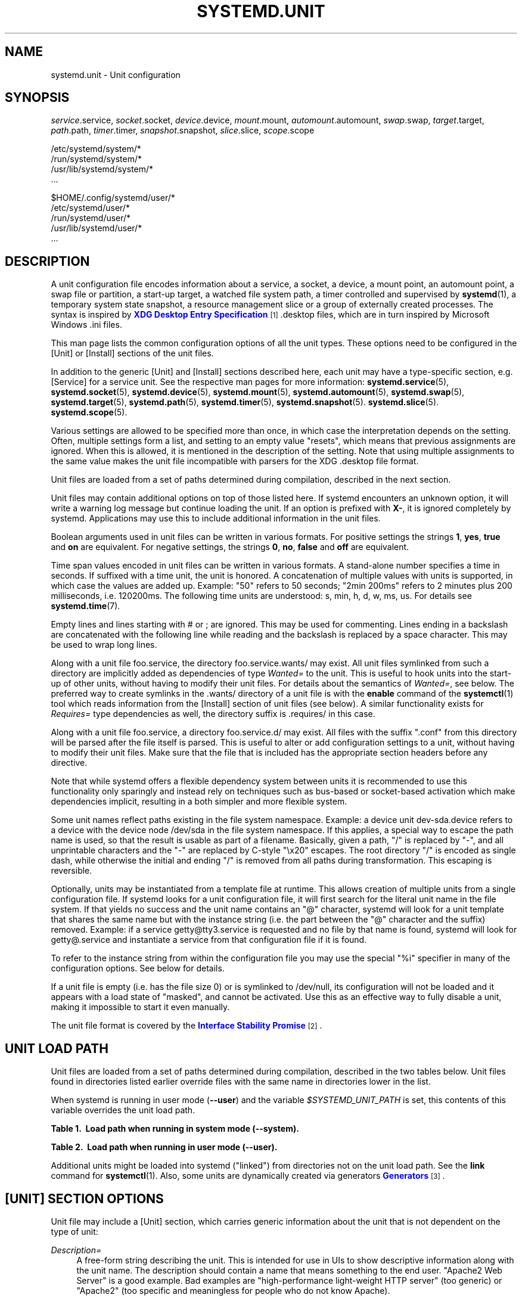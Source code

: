 '\" t
.TH "SYSTEMD\&.UNIT" "5" "" "systemd 212" "systemd.unit"
.\" -----------------------------------------------------------------
.\" * Define some portability stuff
.\" -----------------------------------------------------------------
.\" ~~~~~~~~~~~~~~~~~~~~~~~~~~~~~~~~~~~~~~~~~~~~~~~~~~~~~~~~~~~~~~~~~
.\" http://bugs.debian.org/507673
.\" http://lists.gnu.org/archive/html/groff/2009-02/msg00013.html
.\" ~~~~~~~~~~~~~~~~~~~~~~~~~~~~~~~~~~~~~~~~~~~~~~~~~~~~~~~~~~~~~~~~~
.ie \n(.g .ds Aq \(aq
.el       .ds Aq '
.\" -----------------------------------------------------------------
.\" * set default formatting
.\" -----------------------------------------------------------------
.\" disable hyphenation
.nh
.\" disable justification (adjust text to left margin only)
.ad l
.\" -----------------------------------------------------------------
.\" * MAIN CONTENT STARTS HERE *
.\" -----------------------------------------------------------------
.SH "NAME"
systemd.unit \- Unit configuration
.SH "SYNOPSIS"
.PP
\fIservice\fR\&.service,
\fIsocket\fR\&.socket,
\fIdevice\fR\&.device,
\fImount\fR\&.mount,
\fIautomount\fR\&.automount,
\fIswap\fR\&.swap,
\fItarget\fR\&.target,
\fIpath\fR\&.path,
\fItimer\fR\&.timer,
\fIsnapshot\fR\&.snapshot,
\fIslice\fR\&.slice,
\fIscope\fR\&.scope
.PP
.nf
/etc/systemd/system/*
/run/systemd/system/*
/usr/lib/systemd/system/*
\&.\&.\&.
                
.fi
.PP
.nf
$HOME/\&.config/systemd/user/*
/etc/systemd/user/*
/run/systemd/user/*
/usr/lib/systemd/user/*
\&.\&.\&.
                
.fi
.SH "DESCRIPTION"
.PP
A unit configuration file encodes information about a service, a socket, a device, a mount point, an automount point, a swap file or partition, a start\-up target, a watched file system path, a timer controlled and supervised by
\fBsystemd\fR(1), a temporary system state snapshot, a resource management slice or a group of externally created processes\&. The syntax is inspired by
\m[blue]\fBXDG Desktop Entry Specification\fR\m[]\&\s-2\u[1]\d\s+2\&.desktop
files, which are in turn inspired by Microsoft Windows
\&.ini
files\&.
.PP
This man page lists the common configuration options of all the unit types\&. These options need to be configured in the [Unit] or [Install] sections of the unit files\&.
.PP
In addition to the generic [Unit] and [Install] sections described here, each unit may have a type\-specific section, e\&.g\&. [Service] for a service unit\&. See the respective man pages for more information:
\fBsystemd.service\fR(5),
\fBsystemd.socket\fR(5),
\fBsystemd.device\fR(5),
\fBsystemd.mount\fR(5),
\fBsystemd.automount\fR(5),
\fBsystemd.swap\fR(5),
\fBsystemd.target\fR(5),
\fBsystemd.path\fR(5),
\fBsystemd.timer\fR(5),
\fBsystemd.snapshot\fR(5)\&.
\fBsystemd.slice\fR(5)\&.
\fBsystemd.scope\fR(5)\&.
.PP
Various settings are allowed to be specified more than once, in which case the interpretation depends on the setting\&. Often, multiple settings form a list, and setting to an empty value "resets", which means that previous assignments are ignored\&. When this is allowed, it is mentioned in the description of the setting\&. Note that using multiple assignments to the same value makes the unit file incompatible with parsers for the XDG
\&.desktop
file format\&.
.PP
Unit files are loaded from a set of paths determined during compilation, described in the next section\&.
.PP
Unit files may contain additional options on top of those listed here\&. If systemd encounters an unknown option, it will write a warning log message but continue loading the unit\&. If an option is prefixed with
\fBX\-\fR, it is ignored completely by systemd\&. Applications may use this to include additional information in the unit files\&.
.PP
Boolean arguments used in unit files can be written in various formats\&. For positive settings the strings
\fB1\fR,
\fByes\fR,
\fBtrue\fR
and
\fBon\fR
are equivalent\&. For negative settings, the strings
\fB0\fR,
\fBno\fR,
\fBfalse\fR
and
\fBoff\fR
are equivalent\&.
.PP
Time span values encoded in unit files can be written in various formats\&. A stand\-alone number specifies a time in seconds\&. If suffixed with a time unit, the unit is honored\&. A concatenation of multiple values with units is supported, in which case the values are added up\&. Example: "50" refers to 50 seconds; "2min 200ms" refers to 2 minutes plus 200 milliseconds, i\&.e\&. 120200ms\&. The following time units are understood: s, min, h, d, w, ms, us\&. For details see
\fBsystemd.time\fR(7)\&.
.PP
Empty lines and lines starting with # or ; are ignored\&. This may be used for commenting\&. Lines ending in a backslash are concatenated with the following line while reading and the backslash is replaced by a space character\&. This may be used to wrap long lines\&.
.PP
Along with a unit file
foo\&.service, the directory
foo\&.service\&.wants/
may exist\&. All unit files symlinked from such a directory are implicitly added as dependencies of type
\fIWanted=\fR
to the unit\&. This is useful to hook units into the start\-up of other units, without having to modify their unit files\&. For details about the semantics of
\fIWanted=\fR, see below\&. The preferred way to create symlinks in the
\&.wants/
directory of a unit file is with the
\fBenable\fR
command of the
\fBsystemctl\fR(1)
tool which reads information from the [Install] section of unit files (see below)\&. A similar functionality exists for
\fIRequires=\fR
type dependencies as well, the directory suffix is
\&.requires/
in this case\&.
.PP
Along with a unit file
foo\&.service, a directory
foo\&.service\&.d/
may exist\&. All files with the suffix
"\&.conf"
from this directory will be parsed after the file itself is parsed\&. This is useful to alter or add configuration settings to a unit, without having to modify their unit files\&. Make sure that the file that is included has the appropriate section headers before any directive\&.
.PP
Note that while systemd offers a flexible dependency system between units it is recommended to use this functionality only sparingly and instead rely on techniques such as bus\-based or socket\-based activation which make dependencies implicit, resulting in a both simpler and more flexible system\&.
.PP
Some unit names reflect paths existing in the file system namespace\&. Example: a device unit
dev\-sda\&.device
refers to a device with the device node
/dev/sda
in the file system namespace\&. If this applies, a special way to escape the path name is used, so that the result is usable as part of a filename\&. Basically, given a path, "/" is replaced by "\-", and all unprintable characters and the "\-" are replaced by C\-style "\ex20" escapes\&. The root directory "/" is encoded as single dash, while otherwise the initial and ending "/" is removed from all paths during transformation\&. This escaping is reversible\&.
.PP
Optionally, units may be instantiated from a template file at runtime\&. This allows creation of multiple units from a single configuration file\&. If systemd looks for a unit configuration file, it will first search for the literal unit name in the file system\&. If that yields no success and the unit name contains an
"@"
character, systemd will look for a unit template that shares the same name but with the instance string (i\&.e\&. the part between the
"@"
character and the suffix) removed\&. Example: if a service
getty@tty3\&.service
is requested and no file by that name is found, systemd will look for
getty@\&.service
and instantiate a service from that configuration file if it is found\&.
.PP
To refer to the instance string from within the configuration file you may use the special
"%i"
specifier in many of the configuration options\&. See below for details\&.
.PP
If a unit file is empty (i\&.e\&. has the file size 0) or is symlinked to
/dev/null, its configuration will not be loaded and it appears with a load state of
"masked", and cannot be activated\&. Use this as an effective way to fully disable a unit, making it impossible to start it even manually\&.
.PP
The unit file format is covered by the
\m[blue]\fBInterface Stability Promise\fR\m[]\&\s-2\u[2]\d\s+2\&.
.SH "UNIT LOAD PATH"
.PP
Unit files are loaded from a set of paths determined during compilation, described in the two tables below\&. Unit files found in directories listed earlier override files with the same name in directories lower in the list\&.
.PP
When systemd is running in user mode (\fB\-\-user\fR) and the variable
\fI$SYSTEMD_UNIT_PATH\fR
is set, this contents of this variable overrides the unit load path\&.
.sp
.it 1 an-trap
.nr an-no-space-flag 1
.nr an-break-flag 1
.br
.B Table\ \&1.\ \& Load path when running in system mode (\-\-system).
.TS
allbox tab(:);
lB lB.
T{
Path
T}:T{
Description
T}
.T&
l l
l l
l l.
T{
/etc/systemd/system
T}:T{
Local configuration
T}
T{
/run/systemd/system
T}:T{
Runtime units
T}
T{
/usr/lib/systemd/system
T}:T{
Units of installed packages
T}
.TE
.sp 1
.sp
.it 1 an-trap
.nr an-no-space-flag 1
.nr an-break-flag 1
.br
.B Table\ \&2.\ \& Load path when running in user mode (\-\-user).
.TS
allbox tab(:);
lB lB.
T{
Path
T}:T{
Description
T}
.T&
l l
l l
l l
l l.
T{
$HOME/\&.config/systemd/user
T}:T{
User configuration
T}
T{
/etc/systemd/user
T}:T{
Local configuration
T}
T{
/run/systemd/user
T}:T{
Runtime units
T}
T{
/usr/lib/systemd/user
T}:T{
Units of installed packages
T}
.TE
.sp 1
.PP
Additional units might be loaded into systemd ("linked") from directories not on the unit load path\&. See the
\fBlink\fR
command for
\fBsystemctl\fR(1)\&. Also, some units are dynamically created via generators
\m[blue]\fBGenerators\fR\m[]\&\s-2\u[3]\d\s+2\&.
.SH "[UNIT] SECTION OPTIONS"
.PP
Unit file may include a [Unit] section, which carries generic information about the unit that is not dependent on the type of unit:
.PP
\fIDescription=\fR
.RS 4
A free\-form string describing the unit\&. This is intended for use in UIs to show descriptive information along with the unit name\&. The description should contain a name that means something to the end user\&.
"Apache2 Web Server"
is a good example\&. Bad examples are
"high\-performance light\-weight HTTP server"
(too generic) or
"Apache2"
(too specific and meaningless for people who do not know Apache)\&.
.RE
.PP
\fIDocumentation=\fR
.RS 4
A space\-separated list of URIs referencing documentation for this unit or its configuration\&. Accepted are only URIs of the types
"http://",
"https://",
"file:",
"info:",
"man:"\&. For more information about the syntax of these URIs, see
\fBuri\fR(7)\&. The URIs should be listed in order of relevance, starting with the most relevant\&. It is a good idea to first reference documentation that explains what the unit\*(Aqs purpose is, followed by how it is configured, followed by any other related documentation\&. This option may be specified more than once, in which case the specified list of URIs is merged\&. If the empty string is assigned to this option, the list is reset and all prior assignments will have no effect\&.
.RE
.PP
\fIRequires=\fR
.RS 4
Configures requirement dependencies on other units\&. If this unit gets activated, the units listed here will be activated as well\&. If one of the other units gets deactivated or its activation fails, this unit will be deactivated\&. This option may be specified more than once or multiple space\-separated units may be specified in one option in which case requirement dependencies for all listed names will be created\&. Note that requirement dependencies do not influence the order in which services are started or stopped\&. This has to be configured independently with the
\fIAfter=\fR
or
\fIBefore=\fR
options\&. If a unit
foo\&.service
requires a unit
bar\&.service
as configured with
\fIRequires=\fR
and no ordering is configured with
\fIAfter=\fR
or
\fIBefore=\fR, then both units will be started simultaneously and without any delay between them if
foo\&.service
is activated\&. Often it is a better choice to use
\fIWants=\fR
instead of
\fIRequires=\fR
in order to achieve a system that is more robust when dealing with failing services\&.
.sp
Note that dependencies of this type may also be configured outside of the unit configuration file by adding a symlink to a
\&.requires/
directory accompanying the unit file\&. For details see above\&.
.RE
.PP
\fIRequiresOverridable=\fR
.RS 4
Similar to
\fIRequires=\fR\&. Dependencies listed in
\fIRequiresOverridable=\fR
which cannot be fulfilled or fail to start are ignored if the startup was explicitly requested by the user\&. If the start\-up was pulled in indirectly by some dependency or automatic start\-up of units that is not requested by the user, this dependency must be fulfilled and otherwise the transaction fails\&. Hence, this option may be used to configure dependencies that are normally honored unless the user explicitly starts up the unit, in which case whether they failed or not is irrelevant\&.
.RE
.PP
\fIRequisite=\fR, \fIRequisiteOverridable=\fR
.RS 4
Similar to
\fIRequires=\fR
and
\fIRequiresOverridable=\fR, respectively\&. However, if the units listed here are not started already, they will not be started and the transaction will fail immediately\&.
.RE
.PP
\fIWants=\fR
.RS 4
A weaker version of
\fIRequires=\fR\&. Units listed in this option will be started if the configuring unit is\&. However, if the listed units fail to start or cannot be added to the transaction, this has no impact on the validity of the transaction as a whole\&. This is the recommended way to hook start\-up of one unit to the start\-up of another unit\&.
.sp
Note that dependencies of this type may also be configured outside of the unit configuration file by adding symlinks to a
\&.wants/
directory accompanying the unit file\&. For details, see above\&.
.RE
.PP
\fIBindsTo=\fR
.RS 4
Configures requirement dependencies, very similar in style to
\fIRequires=\fR, however in addition to this behavior, it also declares that this unit is stopped when any of the units listed suddenly disappears\&. Units can suddenly, unexpectedly disappear if a service terminates on its own choice, a device is unplugged or a mount point unmounted without involvement of systemd\&.
.RE
.PP
\fIPartOf=\fR
.RS 4
Configures dependencies similar to
\fIRequires=\fR, but limited to stopping and restarting of units\&. When systemd stops or restarts the units listed here, the action is propagated to this unit\&. Note that this is a one\-way dependency\ \&\(em changes to this unit do not affect the listed units\&.
.RE
.PP
\fIConflicts=\fR
.RS 4
A space\-separated list of unit names\&. Configures negative requirement dependencies\&. If a unit has a
\fIConflicts=\fR
setting on another unit, starting the former will stop the latter and vice versa\&. Note that this setting is independent of and orthogonal to the
\fIAfter=\fR
and
\fIBefore=\fR
ordering dependencies\&.
.sp
If a unit A that conflicts with a unit B is scheduled to be started at the same time as B, the transaction will either fail (in case both are required part of the transaction) or be modified to be fixed (in case one or both jobs are not a required part of the transaction)\&. In the latter case, the job that is not the required will be removed, or in case both are not required, the unit that conflicts will be started and the unit that is conflicted is stopped\&.
.RE
.PP
\fIBefore=\fR, \fIAfter=\fR
.RS 4
A space\-separated list of unit names\&. Configures ordering dependencies between units\&. If a unit
foo\&.service
contains a setting
\fBBefore=bar\&.service\fR
and both units are being started,
bar\&.service\*(Aqs start\-up is delayed until
foo\&.service
is started up\&. Note that this setting is independent of and orthogonal to the requirement dependencies as configured by
\fIRequires=\fR\&. It is a common pattern to include a unit name in both the
\fIAfter=\fR
and
\fIRequires=\fR
option, in which case the unit listed will be started before the unit that is configured with these options\&. This option may be specified more than once, in which case ordering dependencies for all listed names are created\&.
\fIAfter=\fR
is the inverse of
\fIBefore=\fR, i\&.e\&. while
\fIAfter=\fR
ensures that the configured unit is started after the listed unit finished starting up,
\fIBefore=\fR
ensures the opposite, i\&.e\&. that the configured unit is fully started up before the listed unit is started\&. Note that when two units with an ordering dependency between them are shut down, the inverse of the start\-up order is applied\&. i\&.e\&. if a unit is configured with
\fIAfter=\fR
on another unit, the former is stopped before the latter if both are shut down\&. If one unit with an ordering dependency on another unit is shut down while the latter is started up, the shut down is ordered before the start\-up regardless of whether the ordering dependency is actually of type
\fIAfter=\fR
or
\fIBefore=\fR\&. If two units have no ordering dependencies between them, they are shut down or started up simultaneously, and no ordering takes place\&.
.RE
.PP
\fIOnFailure=\fR
.RS 4
A space\-separated list of one or more units that are activated when this unit enters the
"failed"
state\&.
.RE
.PP
\fIPropagatesReloadTo=\fR, \fIReloadPropagatedFrom=\fR
.RS 4
A space\-separated list of one or more units where reload requests on this unit will be propagated to, or reload requests on the other unit will be propagated to this unit, respectively\&. Issuing a reload request on a unit will automatically also enqueue a reload request on all units that the reload request shall be propagated to via these two settings\&.
.RE
.PP
\fIJoinsNamespaceOf=\fR
.RS 4
For units that start processes (such as service units), lists one or more other units whose network and/or temporary file namespace to join\&. This only applies to unit types which support the
\fIPrivateNetwork=\fR
and
\fIPrivateTmp=\fR
directives (see
\fBsystemd.exec\fR(5)
for details)\&. If a unit that has this setting set is started, its processes will see the same
/tmp,
/tmp/var
and network namespace as one listed unit that is started\&. If multiple listed units are already started, it is not defined which namespace is joined\&. Note that this setting only has an effect if
\fIPrivateNetwork=\fR
and/or
\fIPrivateTmp=\fR
is enabled for both the unit that joins the namespace and the unit whose namespace is joined\&.
.RE
.PP
\fIRequiresMountsFor=\fR
.RS 4
Takes a space\-separated list of absolute paths\&. Automatically adds dependencies of type
\fIRequires=\fR
and
\fIAfter=\fR
for all mount units required to access the specified path\&.
.RE
.PP
\fIOnFailureJobMode=\fR
.RS 4
Takes a value of
"fail",
"replace",
"replace\-irreversibly",
"isolate",
"flush",
"ignore\-dependencies"
or
"ignore\-requirements"\&. Defaults to
"replace"\&. Specifies how the units listed in
\fIOnFailure=\fR
will be enqueued\&. See
\fBsystemctl\fR(1)\*(Aqs
\fB\-\-job\-mode=\fR
option for details on the possible values\&. If this is set to
"isolate", only a single unit may be listed in
\fIOnFailure=\fR\&.\&.
.RE
.PP
\fIIgnoreOnIsolate=\fR
.RS 4
Takes a boolean argument\&. If
\fBtrue\fR, this unit will not be stopped when isolating another unit\&. Defaults to
\fBfalse\fR\&.
.RE
.PP
\fIIgnoreOnSnapshot=\fR
.RS 4
Takes a boolean argument\&. If
\fBtrue\fR, this unit will not be included in snapshots\&. Defaults to
\fBtrue\fR
for device and snapshot units,
\fBfalse\fR
for the others\&.
.RE
.PP
\fIStopWhenUnneeded=\fR
.RS 4
Takes a boolean argument\&. If
\fBtrue\fR, this unit will be stopped when it is no longer used\&. Note that in order to minimize the work to be executed, systemd will not stop units by default unless they are conflicting with other units, or the user explicitly requested their shut down\&. If this option is set, a unit will be automatically cleaned up if no other active unit requires it\&. Defaults to
\fBfalse\fR\&.
.RE
.PP
\fIRefuseManualStart=\fR, \fIRefuseManualStop=\fR
.RS 4
Takes a boolean argument\&. If
\fBtrue\fR, this unit can only be activated or deactivated indirectly\&. In this case, explicit start\-up or termination requested by the user is denied, however if it is started or stopped as a dependency of another unit, start\-up or termination will succeed\&. This is mostly a safety feature to ensure that the user does not accidentally activate units that are not intended to be activated explicitly, and not accidentally deactivate units that are not intended to be deactivated\&. These options default to
\fBfalse\fR\&.
.RE
.PP
\fIAllowIsolate=\fR
.RS 4
Takes a boolean argument\&. If
\fBtrue\fR, this unit may be used with the
\fBsystemctl isolate\fR
command\&. Otherwise, this will be refused\&. It probably is a good idea to leave this disabled except for target units that shall be used similar to runlevels in SysV init systems, just as a precaution to avoid unusable system states\&. This option defaults to
\fBfalse\fR\&.
.RE
.PP
\fIDefaultDependencies=\fR
.RS 4
Takes a boolean argument\&. If
\fBtrue\fR, (the default), a few default dependencies will implicitly be created for the unit\&. The actual dependencies created depend on the unit type\&. For example, for service units, these dependencies ensure that the service is started only after basic system initialization is completed and is properly terminated on system shutdown\&. See the respective man pages for details\&. Generally, only services involved with early boot or late shutdown should set this option to
\fBfalse\fR\&. It is highly recommended to leave this option enabled for the majority of common units\&. If set to
\fBfalse\fR, this option does not disable all implicit dependencies, just non\-essential ones\&.
.RE
.PP
\fIJobTimeoutSec=\fR
.RS 4
When clients are waiting for a job of this unit to complete, time out after the specified time\&. If this time limit is reached, the job will be cancelled, the unit however will not change state or even enter the
"failed"
mode\&. This value defaults to 0 (job timeouts disabled), except for device units\&. NB: this timeout is independent from any unit\-specific timeout (for example, the timeout set with
\fITimeout=\fR
in service units) as the job timeout has no effect on the unit itself, only on the job that might be pending for it\&. Or in other words: unit\-specific timeouts are useful to abort unit state changes, and revert them\&. The job timeout set with this option however is useful to abort only the job waiting for the unit state to change\&.
.RE
.PP
\fIConditionArchitecture=\fR, \fIConditionVirtualization=\fR, \fIConditionHost=\fR, \fIConditionKernelCommandLine=\fR, \fIConditionSecurity=\fR, \fIConditionCapability=\fR, \fIConditionACPower=\fR, \fIConditionPathExists=\fR, \fIConditionPathExistsGlob=\fR, \fIConditionPathIsDirectory=\fR, \fIConditionPathIsSymbolicLink=\fR, \fIConditionPathIsMountPoint=\fR, \fIConditionPathIsReadWrite=\fR, \fIConditionDirectoryNotEmpty=\fR, \fIConditionFileNotEmpty=\fR, \fIConditionFileIsExecutable=\fR, \fIConditionNull=\fR
.RS 4
Before starting a unit verify that the specified condition is true\&. If it is not true, the starting of the unit will be skipped, however all ordering dependencies of it are still respected\&. A failing condition will not result in the unit being moved into a failure state\&. The condition is checked at the time the queued start job is to be executed\&.
.sp
\fIConditionArchitecture=\fR
may be used to check whether the system is running on a specific architecture\&. Takes one of
\fIx86\fR,
\fIx86\-64\fR,
\fIppc\fR,
\fIppc64\fR,
\fIia64\fR,
\fIparisc\fR,
\fIparisc64\fR,
\fIs390\fR,
\fIs390x\fR,
\fIsparc\fR,
\fIsparc64\fR,
\fImips\fR,
\fImips64\fR,
\fIalpha\fR,
\fIarm\fR,
\fIarm\-be\fR,
\fIarm64\fR,
\fIarm64\-be\fR,
\fIsh\fR,
\fIsh64\fR,
\fIm86k\fR
to test against a specific architecture\&. The architecture is determined from the information returned by
\fBuname\fR(2)
and is thus subject to
\fBpersonality\fR(2)\&. Note that a
\fIPersonality=\fR
setting in the same unit file has no effect on this condition\&. A special architecture name
\fInative\fR
is mapped to the architecture the system manager itself is compiled for\&. The test may be negated by prepending an exclamation mark\&.
.sp
\fIConditionVirtualization=\fR
may be used to check whether the system is executed in a virtualized environment and optionally test whether it is a specific implementation\&. Takes either boolean value to check if being executed in any virtualized environment, or one of
\fIvm\fR
and
\fIcontainer\fR
to test against a generic type of virtualization solution, or one of
\fIqemu\fR,
\fIkvm\fR,
\fIvmware\fR,
\fImicrosoft\fR,
\fIoracle\fR,
\fIxen\fR,
\fIbochs\fR,
\fIchroot\fR,
\fIuml\fR,
\fIopenvz\fR,
\fIlxc\fR,
\fIlxc\-libvirt\fR,
\fIsystemd\-nspawn\fR
to test against a specific implementation\&. If multiple virtualization technologies are nested, only the innermost is considered\&. The test may be negated by prepending an exclamation mark\&.
.sp
\fIConditionHost=\fR
may be used to match against the hostname or machine ID of the host\&. This either takes a hostname string (optionally with shell style globs) which is tested against the locally set hostname as returned by
\fBgethostname\fR(2), or a machine ID formatted as string (see
\fBmachine-id\fR(5))\&. The test may be negated by prepending an exclamation mark\&.
.sp
\fIConditionKernelCommandLine=\fR
may be used to check whether a specific kernel command line option is set (or if prefixed with the exclamation mark unset)\&. The argument must either be a single word, or an assignment (i\&.e\&. two words, separated
"=")\&. In the former case the kernel command line is searched for the word appearing as is, or as left hand side of an assignment\&. In the latter case the exact assignment is looked for with right and left hand side matching\&.
.sp
\fIConditionSecurity=\fR
may be used to check whether the given security module is enabled on the system\&. Currently the recognized values values are
\fIselinux\fR,
\fIapparmor\fR,
\fIima\fR
and
\fIsmack\fR\&. The test may be negated by prepending an exclamation mark\&.
.sp
\fIConditionCapability=\fR
may be used to check whether the given capability exists in the capability bounding set of the service manager (i\&.e\&. this does not check whether capability is actually available in the permitted or effective sets, see
\fBcapabilities\fR(7)
for details)\&. Pass a capability name such as
"CAP_MKNOD", possibly prefixed with an exclamation mark to negate the check\&.
.sp
\fIConditionACPower=\fR
may be used to check whether the system has AC power, or is exclusively battery powered at the time of activation of the unit\&. This takes a boolean argument\&. If set to
\fItrue\fR, the condition will hold only if at least one AC connector of the system is connected to a power source, or if no AC connectors are known\&. Conversely, if set to
\fIfalse\fR, the condition will hold only if there is at least one AC connector known and all AC connectors are disconnected from a power source\&.
.sp
With
\fIConditionPathExists=\fR
a file existence condition is checked before a unit is started\&. If the specified absolute path name does not exist, the condition will fail\&. If the absolute path name passed to
\fIConditionPathExists=\fR
is prefixed with an exclamation mark ("!"), the test is negated, and the unit is only started if the path does not exist\&.
.sp
\fIConditionPathExistsGlob=\fR
is similar to
\fIConditionPathExists=\fR, but checks for the existence of at least one file or directory matching the specified globbing pattern\&.
.sp
\fIConditionPathIsDirectory=\fR
is similar to
\fIConditionPathExists=\fR
but verifies whether a certain path exists and is a directory\&.
.sp
\fIConditionPathIsSymbolicLink=\fR
is similar to
\fIConditionPathExists=\fR
but verifies whether a certain path exists and is a symbolic link\&.
.sp
\fIConditionPathIsMountPoint=\fR
is similar to
\fIConditionPathExists=\fR
but verifies whether a certain path exists and is a mount point\&.
.sp
\fIConditionPathIsReadWrite=\fR
is similar to
\fIConditionPathExists=\fR
but verifies whether the underlying file system is readable and writable (i\&.e\&. not mounted read\-only)\&.
.sp
\fIConditionDirectoryNotEmpty=\fR
is similar to
\fIConditionPathExists=\fR
but verifies whether a certain path exists and is a non\-empty directory\&.
.sp
\fIConditionFileNotEmpty=\fR
is similar to
\fIConditionPathExists=\fR
but verifies whether a certain path exists and refers to a regular file with a non\-zero size\&.
.sp
\fIConditionFileIsExecutable=\fR
is similar to
\fIConditionPathExists=\fR
but verifies whether a certain path exists, is a regular file and marked executable\&.
.sp
Finally,
\fIConditionNull=\fR
may be used to add a constant condition check value to the unit\&. It takes a boolean argument\&. If set to
\fIfalse\fR, the condition will always fail, otherwise succeed\&.
.sp
If multiple conditions are specified, the unit will be executed if all of them apply (i\&.e\&. a logical AND is applied)\&. Condition checks can be prefixed with a pipe symbol (|) in which case a condition becomes a triggering condition\&. If at least one triggering condition is defined for a unit, then the unit will be executed if at least one of the triggering conditions apply and all of the non\-triggering conditions\&. If you prefix an argument with the pipe symbol and an exclamation mark, the pipe symbol must be passed first, the exclamation second\&. Except for
\fIConditionPathIsSymbolicLink=\fR, all path checks follow symlinks\&. If any of these options is assigned the empty string, the list of conditions is reset completely, all previous condition settings (of any kind) will have no effect\&.
.RE
.PP
\fISourcePath=\fR
.RS 4
A path to a configuration file this unit has been generated from\&. This is primarily useful for implementation of generator tools that convert configuration from an external configuration file format into native unit files\&. Thus functionality should not be used in normal units\&.
.RE
.SH "[INSTALL] SECTION OPTIONS"
.PP
Unit file may include a [Install] section, which carries installation information for the unit\&. This section is not interpreted by
\fBsystemd\fR(1)
during runtime\&. It is used exclusively by the
\fBenable\fR
and
\fBdisable\fR
commands of the
\fBsystemctl\fR(1)
tool during installation of a unit:
.PP
\fIAlias=\fR
.RS 4
A space\-seperated list of additional names this unit shall be installed under\&. The names listed here must have the same suffix (i\&.e\&. type) as the unit file name\&. This option may be specified more than once, in which case all listed names are used\&. At installation time,
\fBsystemctl enable\fR
will create symlinks from these names to the unit filename\&.
.RE
.PP
\fIWantedBy=\fR, \fIRequiredBy=\fR
.RS 4
This option may be used more than once, or a space\-separated list of unit names may be given\&. A symbolic link is created in the
\&.wants/
or
\&.requires/
directory of each of the listed units when this unit is installed by
\fBsystemctl enable\fR\&. This has the effect that a dependency of type
\fIWants=\fR
or
\fIRequires=\fR
is added from the listed unit to the current unit\&. The primary result is that the current unit will be started when the listed unit is started\&. See the description of
\fIWants=\fR
and
\fIRequires=\fR
in the [Unit] section for details\&.
.sp
\fBWantedBy=foo\&.service\fR
in a service
bar\&.service
is mostly equivalent to
\fBAlias=foo\&.service\&.wants/bar\&.service\fR
in the same file\&. In case of template units,
\fBsystemctl enable\fR
must be called with an instance name, and this instance will be added to the
\&.wants/
or
\&.requires/
list of the listed unit\&. E\&.g\&.
\fBWantedBy=getty\&.target\fR
in a service
getty@\&.service
will result in
\fBsystemctl enable getty@tty2\&.service\fR
creating a
getty\&.target\&.wants/getty@tty2\&.service
link to
getty@\&.service\&.
.RE
.PP
\fIAlso=\fR
.RS 4
Additional units to install/deinstall when this unit is installed/deinstalled\&. If the user requests installation/deinstallation of a unit with this option configured,
\fBsystemctl enable\fR
and
\fBsystemctl disable\fR
will automatically install/uninstall units listed in this option as well\&.
.sp
This option may be used more than once, or a space\-separated list of unit names may be given\&.
.RE
.PP
The following specifiers are interpreted in the Install section: %n, %N, %p, %i, %U, %u, %m, %H, %b, %v\&. For their meaning see the next section\&.
.SH "SPECIFIERS"
.PP
Many settings resolve specifiers which may be used to write generic unit files referring to runtime or unit parameters that are replaced when the unit files are loaded\&. The following specifiers are understood:
.sp
.it 1 an-trap
.nr an-no-space-flag 1
.nr an-break-flag 1
.br
.B Table\ \&3.\ \&Specifiers available in unit files
.TS
allbox tab(:);
lB lB lB.
T{
Specifier
T}:T{
Meaning
T}:T{
Details
T}
.T&
l l l
l l l
l l l
l l l
l l l
l l l
l l l
l l l
l l l
l l l
l l l
l l l
l l l
l l l
l l l
l l l
l l l
l l l
l l l
l l l.
T{
"%n"
T}:T{
Full unit name
T}:T{
\ \&
T}
T{
"%N"
T}:T{
Unescaped full unit name
T}:T{
Same as "%n", but with escaping undone
T}
T{
"%p"
T}:T{
Prefix name
T}:T{
For instantiated units, this refers to the string before the "@" character of the unit name\&. For non\-instantiated units, this refers to the name of the unit with the type suffix removed\&.
T}
T{
"%P"
T}:T{
Unescaped prefix name
T}:T{
Same as "%p", but with escaping undone
T}
T{
"%i"
T}:T{
Instance name
T}:T{
For instantiated units: this is the string between the "@" character and the suffix of the unit name\&.
T}
T{
"%I"
T}:T{
Unescaped instance name
T}:T{
Same as "%i", but with escaping undone
T}
T{
"%f"
T}:T{
Unescaped filename
T}:T{
This is either the unescaped instance name (if applicable) with / prepended (if applicable), or the prefix name prepended with /\&.
T}
T{
"%c"
T}:T{
Control group path of the unit
T}:T{
This path does not include the /sys/fs/cgroup/systemd/ prefix\&.
T}
T{
"%r"
T}:T{
Control group path of the slice the unit is placed in
T}:T{
This usually maps to the parent cgroup path of "%c"\&.
T}
T{
"%R"
T}:T{
Root control group path below which slices and units are placed
T}:T{
For system instances, this resolves to /, except in containers, where this maps to the container\*(Aqs root control group path\&.
T}
T{
"%t"
T}:T{
Runtime directory
T}:T{
This is either /run (for the system manager) or the path "$XDG_RUNTIME_DIR" resolves to (for user managers)\&.
T}
T{
"%u"
T}:T{
User name
T}:T{
This is the name of the configured user of the unit, or (if none is set) the user running the systemd instance\&.
T}
T{
"%U"
T}:T{
User UID
T}:T{
This is the numeric UID of the configured user of the unit, or (if none is set) the user running the systemd user instance\&. Note that this specifier is not available for units run by the systemd system instance (as opposed to those run by a systemd user instance), unless the user has been configured as a numeric UID in the first place or the configured user is the root user\&.
T}
T{
"%h"
T}:T{
User home directory
T}:T{
This is the home directory of the configured user of the unit, or (if none is set) the user running the systemd user instance\&. Similar to "%U", this specifier is not available for units run by the systemd system instance, unless the configured user is the root user\&.
T}
T{
"%s"
T}:T{
User shell
T}:T{
This is the shell of the configured user of the unit, or (if none is set) the user running the systemd user instance\&. Similar to "%U", this specifier is not available for units run by the systemd system instance, unless the configured user is the root user\&.
T}
T{
"%m"
T}:T{
Machine ID
T}:T{
The machine ID of the running system, formatted as string\&. See \fBmachine-id\fR(5) for more information\&.
T}
T{
"%b"
T}:T{
Boot ID
T}:T{
The boot ID of the running system, formatted as string\&. See \fBrandom\fR(4) for more information\&.
T}
T{
"%H"
T}:T{
Host name
T}:T{
The hostname of the running system at the point in time the unit configuation is loaded\&.
T}
T{
"%v"
T}:T{
Kernel release
T}:T{
Identical to \fBuname \-r\fR output
T}
T{
"%%"
T}:T{
Single percent sign
T}:T{
Use "%%" in place of "%" to specify a single percent sign\&.
T}
.TE
.sp 1
.SH "SEE ALSO"
.PP
\fBsystemd\fR(1),
\fBsystemctl\fR(8),
\fBsystemd.special\fR(7),
\fBsystemd.service\fR(5),
\fBsystemd.socket\fR(5),
\fBsystemd.device\fR(5),
\fBsystemd.mount\fR(5),
\fBsystemd.automount\fR(5),
\fBsystemd.swap\fR(5),
\fBsystemd.target\fR(5),
\fBsystemd.path\fR(5),
\fBsystemd.timer\fR(5),
\fBsystemd.snapshot\fR(5),
\fBsystemd.scope\fR(5),
\fBsystemd.slice\fR(5),
\fBsystemd.time\fR(7),
\fBcapabilities\fR(7),
\fBsystemd.directives\fR(7),
\fBuname\fR(1)
.SH "NOTES"
.IP " 1." 4
XDG Desktop Entry Specification
.RS 4
\%http://standards.freedesktop.org/desktop-entry-spec/latest/
.RE
.IP " 2." 4
Interface Stability Promise
.RS 4
\%http://www.freedesktop.org/wiki/Software/systemd/InterfaceStabilityPromise
.RE
.IP " 3." 4
Generators
.RS 4
\%http://www.freedesktop.org/wiki/Software/systemd/Generators/
.RE
